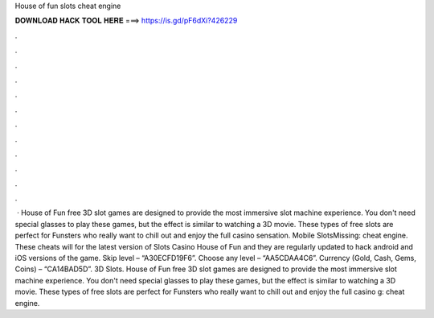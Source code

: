 House of fun slots cheat engine

𝐃𝐎𝐖𝐍𝐋𝐎𝐀𝐃 𝐇𝐀𝐂𝐊 𝐓𝐎𝐎𝐋 𝐇𝐄𝐑𝐄 ===> https://is.gd/pF6dXi?426229

.

.

.

.

.

.

.

.

.

.

.

.

 · House of Fun free 3D slot games are designed to provide the most immersive slot machine experience. You don't need special glasses to play these games, but the effect is similar to watching a 3D movie. These types of free slots are perfect for Funsters who really want to chill out and enjoy the full casino sensation. Mobile SlotsMissing: cheat engine. These cheats will for the latest version of Slots Casino House of Fun and they are regularly updated to hack android and iOS versions of the game. Skip level – “A30ECFD19F6”. Choose any level – “AA5CDAA4C6”. Currency (Gold, Cash, Gems, Coins) – “CA14BAD5D”. 3D Slots. House of Fun free 3D slot games are designed to provide the most immersive slot machine experience. You don't need special glasses to play these games, but the effect is similar to watching a 3D movie. These types of free slots are perfect for Funsters who really want to chill out and enjoy the full casino g: cheat engine.